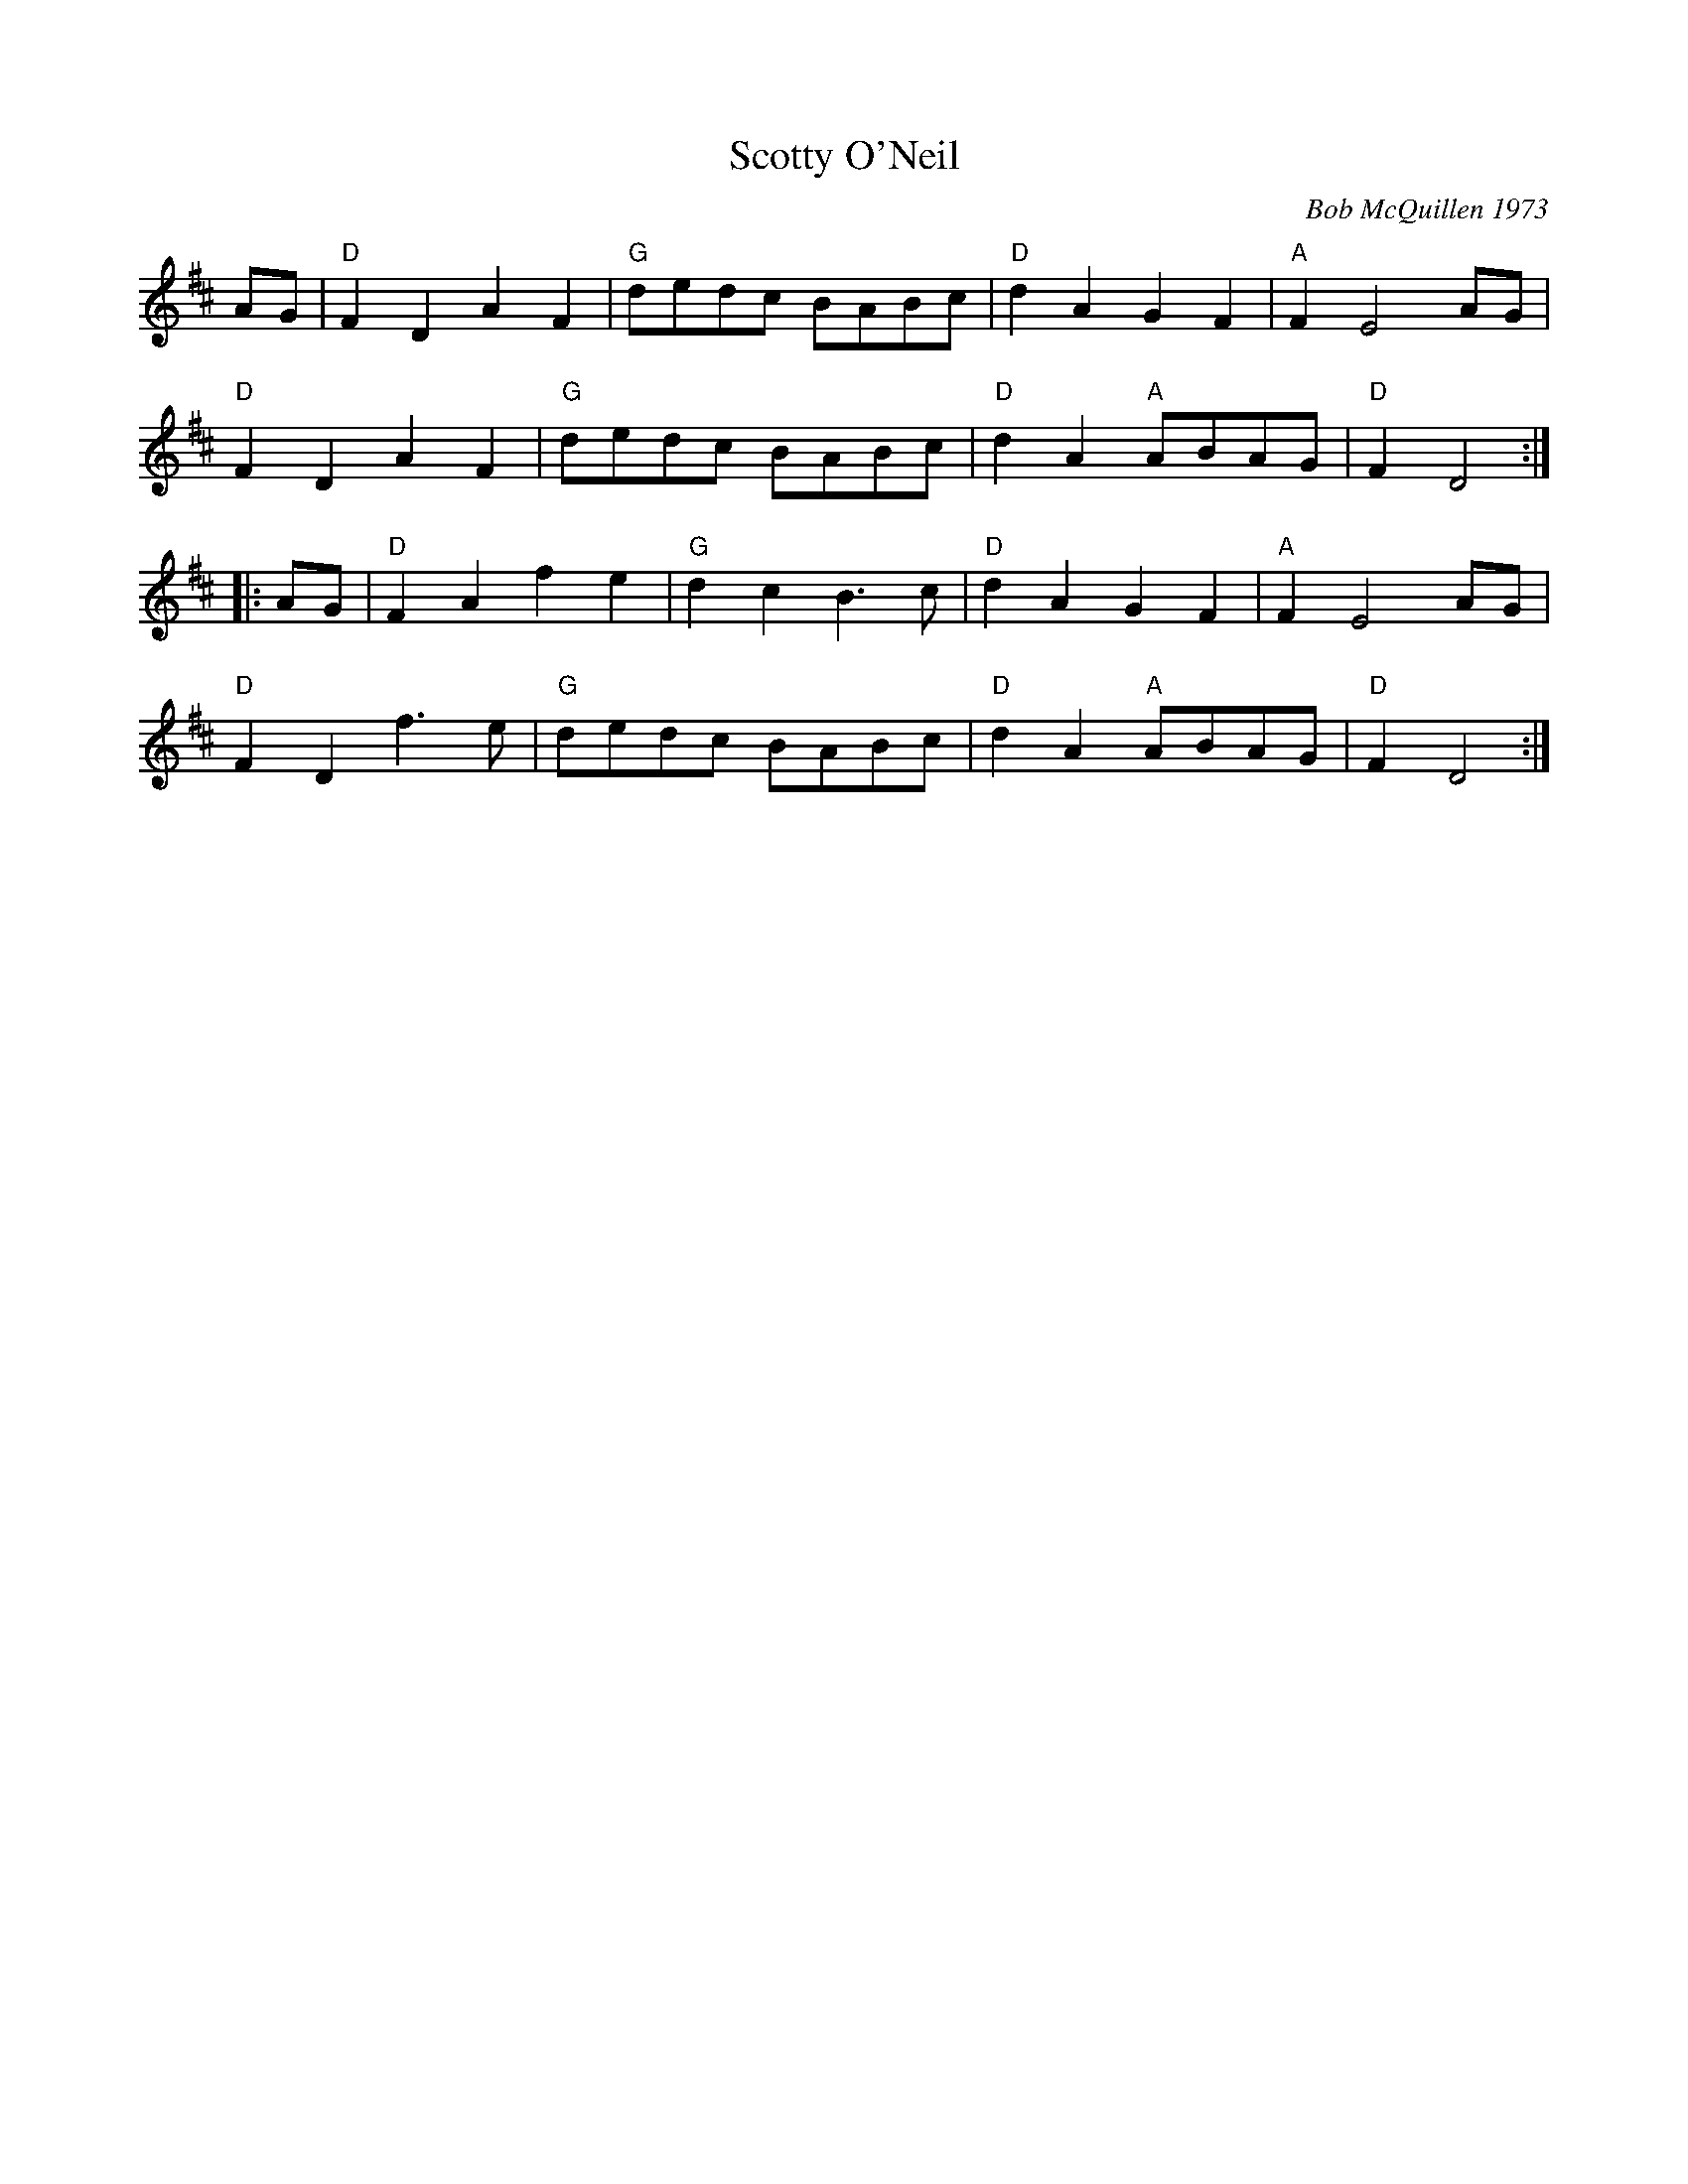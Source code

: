 X:1
T: Scotty O'Neil
C: Bob McQuillen 1973
M: C |
Z:
R: reel
F:http://www.john-chambers.us/~jc/music/book/RJ/reel/Scotty_ONeil_RJ.abc
K: D
AG | "D"F2D2 A2F2 | "G"dedc BABc | "D"d2A2 G2F2 | "A"F2 E4 AG |
"D"F2D2 A2F2 | "G"dedc BABc | "D"d2A2 "A"ABAG | "D"F2 D4 :|
 |: AG | "D"F2A2 f2e2 | "G"d2c2 B3c | "D"d2A2 G2F2 | "A"F2 E4 AG |
"D"F2D2 f3e | "G"dedc BABc | "D"d2A2 "A"ABAG | "D"F2 D4 :|
